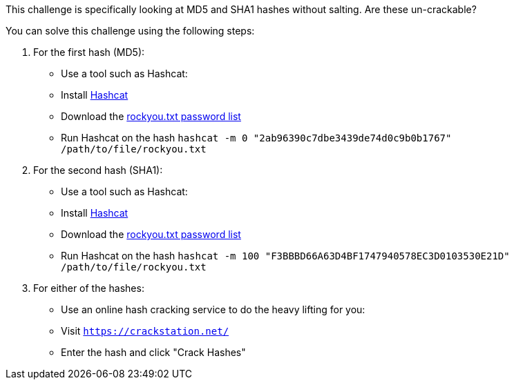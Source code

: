 This challenge is specifically looking at MD5 and SHA1 hashes without salting. Are these un-crackable?

You can solve this challenge using the following steps:

1. For the first hash (MD5):
- Use a tool such as Hashcat:
- Install https://hashcat.net/hashcat/[Hashcat]
- Download the https://github.com/brannondorsey/naive-hashcat/releases/download/data/rockyou.txt[rockyou.txt password list]
- Run Hashcat on the hash `hashcat -m 0 "2ab96390c7dbe3439de74d0c9b0b1767" /path/to/file/rockyou.txt`

2. For the second hash (SHA1):
- Use a tool such as Hashcat:
- Install https://hashcat.net/hashcat/[Hashcat]
- Download the https://github.com/brannondorsey/naive-hashcat/releases/download/data/rockyou.txt[rockyou.txt password list]
- Run Hashcat on the hash `hashcat -m 100 "F3BBBD66A63D4BF1747940578EC3D0103530E21D" /path/to/file/rockyou.txt`

3. For either of the hashes:
- Use an online hash cracking service to do the heavy lifting for you:
- Visit `https://crackstation.net/`
- Enter the hash and click "Crack Hashes"
